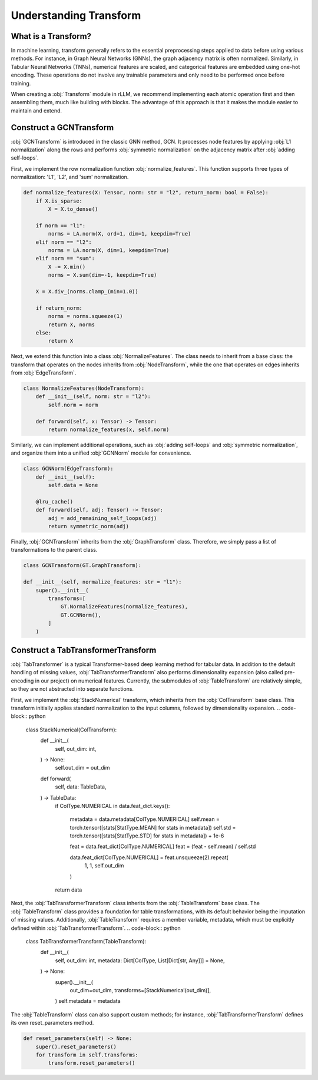 Understanding Transform
===============

What is a Transform?
----------------
In machine learning, transform generally refers to the essential preprocessing steps applied to data before using various methods. For instance, in Graph Neural Networks (GNNs), the graph adjacency matrix is often normalized. Similarly, in Tabular Neural Networks (TNNs), numerical features are scaled, and categorical features are embedded using one-hot encoding. These operations do not involve any trainable parameters and only need to be performed once before training.

When creating a :obj:`Transform` module in rLLM, we recommend implementing each atomic operation first and then assembling them, much like building with blocks. The advantage of this approach is that it makes the module easier to maintain and extend.


Construct a GCNTransform
----------------

:obj:`GCNTransform` is introduced in the classic GNN method, GCN. It processes node features by applying :obj:`L1 normalization` along the rows and performs :obj:`symmetric normalization` on the adjacency matrix after :obj:`adding self-loops`.

First, we implement the row normalization function :obj:`normalize_features`. This function supports three types of normalization: 'L1', 'L2', and 'sum' normalization.

.. code-block:: python

    def normalize_features(X: Tensor, norm: str = "l2", return_norm: bool = False):
        if X.is_sparse:
            X = X.to_dense()

        if norm == "l1":
            norms = LA.norm(X, ord=1, dim=1, keepdim=True)
        elif norm == "l2":
            norms = LA.norm(X, dim=1, keepdim=True)
        elif norm == "sum":
            X -= X.min()
            norms = X.sum(dim=-1, keepdim=True)

        X = X.div_(norms.clamp_(min=1.0))

        if return_norm:
            norms = norms.squeeze(1)
            return X, norms
        else:
            return X

Next, we extend this function into a class :obj:`NormalizeFeatures`. The class needs to inherit from a base class: the transform that operates on the nodes inherits from :obj:`NodeTransform`, while the one that operates on edges inherits from :obj:`EdgeTransform`.

.. code-block:: python

    class NormalizeFeatures(NodeTransform):
        def __init__(self, norm: str = "l2"):
            self.norm = norm

        def forward(self, x: Tensor) -> Tensor:
            return normalize_features(x, self.norm)

Similarly, we can implement additional operations, such as :obj:`adding self-loops` and :obj:`symmetric normalization`, and organize them into a unified :obj:`GCNNorm` module for convenience.

.. code-block:: python

    class GCNNorm(EdgeTransform):
        def __init__(self):
            self.data = None

        @lru_cache()
        def forward(self, adj: Tensor) -> Tensor:
            adj = add_remaining_self_loops(adj)
            return symmetric_norm(adj)

Finally, :obj:`GCNTransform` inherits from the :obj:`GraphTransform` class. Therefore, we simply pass a list of transformations to the parent class.

.. code-block:: python

    class GCNTransform(GT.GraphTransform):

    def __init__(self, normalize_features: str = "l1"):
        super().__init__(
            transforms=[
                GT.NormalizeFeatures(normalize_features),
                GT.GCNNorm(),
            ]
        )

Construct a TabTransformerTransform
----------------
:obj:`TabTransformer` is a typical Transformer-based deep learning method for tabular data. In addition to the default handling of missing values, :obj:`TabTransformerTransform` also performs dimensionality expansion (also called pre-encoding in our project) on numerical features. Currently, the submodules of :obj:`TableTransform` are relatively simple, so they are not abstracted into separate functions.

First, we implement the :obj:`StackNumerical` transform, which inherits from the :obj:`ColTransform` base class. This transform initially applies standard normalization to the input columns, followed by dimensionality expansion.
.. code-block:: python

    class StackNumerical(ColTransform):
        def __init__(
            self,
            out_dim: int,
        ) -> None:
            self.out_dim = out_dim

        def forward(
            self,
            data: TableData,
        ) -> TableData:
            if ColType.NUMERICAL in data.feat_dict.keys():

                metadata = data.metadata[ColType.NUMERICAL]
                self.mean = torch.tensor([stats[StatType.MEAN] for stats in metadata])
                self.std = torch.tensor([stats[StatType.STD] for stats in metadata]) + 1e-6

                feat = data.feat_dict[ColType.NUMERICAL]
                feat = (feat - self.mean) / self.std

                data.feat_dict[ColType.NUMERICAL] = feat.unsqueeze(2).repeat(
                    1, 1, self.out_dim
                )
            return data

Next, the :obj:`TabTransformerTransform` class inherits from the :obj:`TableTransform` base class. The :obj:`TableTransform` class provides a foundation for table transformations, with its default behavior being the imputation of missing values. Additionally, :obj:`TableTransform` requires a member variable, metadata, which must be explicitly defined within :obj:`TabTransformerTransform`.
.. code-block:: python

    class TabTransformerTransform(TableTransform):
        def __init__(
            self,
            out_dim: int,
            metadata: Dict[ColType, List[Dict[str, Any]]] = None,
        ) -> None:
            super().__init__(
                out_dim=out_dim,
                transforms=[StackNumerical(out_dim)],
            )
            self.metadata = metadata

The :obj:`TableTransform` class can also support custom methods; for instance, :obj:`TabTransformerTransform` defines its own reset_parameters method.

.. code-block:: python

        def reset_parameters(self) -> None:
            super().reset_parameters()
            for transform in self.transforms:
                transform.reset_parameters()
